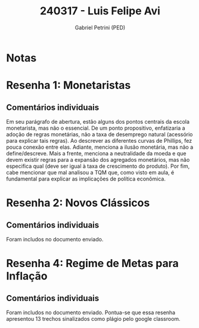 #+OPTIONS: toc:nil num:nil tags:nil
#+TITLE: 240317 - Luis Felipe Avi
#+AUTHOR: Gabriel Petrini (PED)
#+PROPERTY: RA 240317
#+PROPERTY: NOME "Luis Felipe Avi"
#+INCLUDE_TAGS: private
#+PROPERTY: COLUMNS %TAREFA(Tarefa) %OBJETIVO(Objetivo) %CONCEITOS(Conceito) %ARGUMENTO(Argumento) %DESENVOLVIMENTO(Desenvolvimento) %CLAREZA(Clareza) %NOTA(Nota)
#+PROPERTY: TAREFA_ALL "Resenha 1" "Resenha 2" "Resenha 3" "Resenha 4" "Resenha 5" "Prova" "Seminário"
#+PROPERTY: OBJETIVO_ALL "Atingido totalmente" "Atingido satisfatoriamente" "Atingido parcialmente" "Atingindo minimamente" "Não atingido"
#+PROPERTY: CONCEITOS_ALL "Atingido totalmente" "Atingido satisfatoriamente" "Atingido parcialmente" "Atingindo minimamente" "Não atingido"
#+PROPERTY: ARGUMENTO_ALL "Atingido totalmente" "Atingido satisfatoriamente" "Atingido parcialmente" "Atingindo minimamente" "Não atingido"
#+PROPERTY: DESENVOLVIMENTO_ALL "Atingido totalmente" "Atingido satisfatoriamente" "Atingido parcialmente" "Atingindo minimamente" "Não atingido"
#+PROPERTY: CONCLUSAO_ALL "Atingido totalmente" "Atingido satisfatoriamente" "Atingido parcialmente" "Atingindo minimamente" "Não atingido"
#+PROPERTY: CLAREZA_ALL "Atingido totalmente" "Atingido satisfatoriamente" "Atingido parcialmente" "Atingindo minimamente" "Não atingido"
#+PROPERTY: NOTA_ALL "Atingido totalmente" "Atingido satisfatoriamente" "Atingido parcialmente" "Atingindo minimamente" "Não atingido"


* Notas :private:

  #+BEGIN: columnview :maxlevel 3 :id global
  #+END

* Resenha 1: Monetaristas                                           :private:
  :PROPERTIES:
  :TAREFA:   Resenha 1
  :OBJETIVO: Atingindo minimamente
  :ARGUMENTO: Atingido parcialmente
  :CONCEITOS: Atingindo minimamente
  :DESENVOLVIMENTO: Atingido parcialmente
  :CONCLUSAO: Atingindo minimamente
  :CLAREZA:  Atingido parcialmente
  :NOTA:     Atingindo minimamente
  :END:

** Comentários individuais 

Em seu parágrafo de abertura, estão alguns dos pontos centrais da escola monetarista, mas não o essencial. De um ponto propositivo, enfatizaria a adoção de regras monetárias, não a taxa de desemprego natural (acessório para explicar tais regras). Ao descrever as diferentes curvas de Phillips, fez pouca conexão entre elas. Adiante, menciona a ilusão monetária, mas não a define/descreve. Mais a frente, menciona a neutralidade da moeda e que devem existir regras para a expansão dos agregados monetários, mas não especifica qual (deve ser igual à taxa de crescimento do produto). Por fim, cabe mencionar que mal analisou a TQM que, como visto em aula, é fundamental para explicar as implicações de política econômica.

* Resenha 2: Novos Clássicos                                        :private:
  :PROPERTIES:
  :TAREFA:   Resenha 2
  :OBJETIVO: Atingido satisfatoriamente
  :ARGUMENTO: Atingido satisfatoriamente
  :CONCEITOS: Atingido satisfatoriamente
  :DESENVOLVIMENTO: Atingido parcialmente
  :CONCLUSAO: Atingido parcialmente
  :CLAREZA:  Atingido parcialmente
  :NOTA:     Atingido parcialmente
  :END:

** Comentários individuais

   Foram includos no documento enviado.

* Resenha 4: Regime de Metas para Inflação                                        :private:
:PROPERTIES:
:TAREFA:   Resenha 4
:OBJETIVO: Atingido satisfatoriamente
:ARGUMENTO: Atingido satisfatoriamente
:CONCEITOS: Atingido satisfatoriamente
:DESENVOLVIMENTO: Atingido parcialmente
:CONCLUSAO: Atingido parcialmente
:CLAREZA:  Atingido totalmente
:NOTA:     Atingido satisfatoriamente
:TURNITIN:
:END:

** Comentários individuais

Foram includos no documento enviado. Pontua-se que essa resenha apresentou 13 trechos sinalizados como plágio pelo google classroom.
